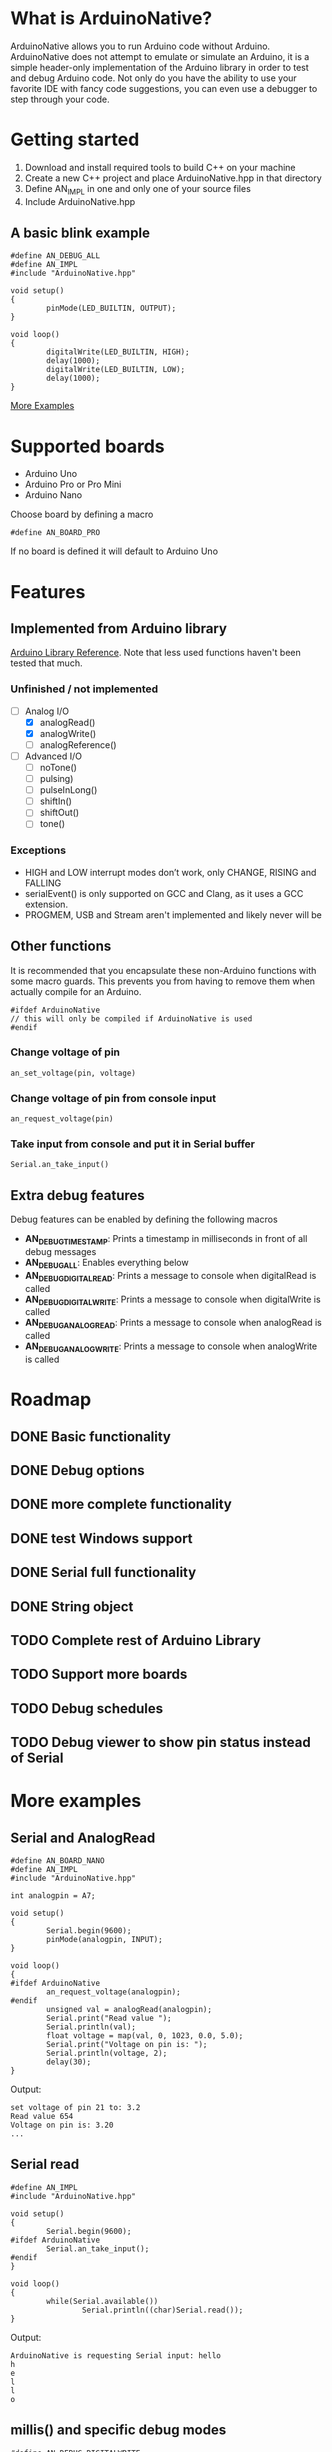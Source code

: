 #+AUTHOR: Halvard Samdal

* What is ArduinoNative?
ArduinoNative allows you to run Arduino code without Arduino.
ArduinoNative does not attempt to emulate or simulate an Arduino, it is a simple header-only implementation of the Arduino library in order to test and debug Arduino code.
Not only do you have the ability to use your favorite IDE with fancy code suggestions, you can even use a debugger to step through your code.
* Getting started
1. Download and install required tools to build C++ on your machine
2. Create a new C++ project and place ArduinoNative.hpp in that directory
3. Define AN_IMPL in one and only one of your source files
4. Include ArduinoNative.hpp
** A basic blink example
#+BEGIN_SRC C++
#define AN_DEBUG_ALL
#define AN_IMPL
#include "ArduinoNative.hpp"

void setup()
{
        pinMode(LED_BUILTIN, OUTPUT);
}

void loop()
{
        digitalWrite(LED_BUILTIN, HIGH);
        delay(1000);
        digitalWrite(LED_BUILTIN, LOW);
        delay(1000);
}
#+END_SRC

[[#more-examples][More Examples]]
* Supported boards
- Arduino Uno
- Arduino Pro or Pro Mini
- Arduino Nano
Choose board by defining a macro
#+BEGIN_SRC C++
#define AN_BOARD_PRO
#+END_SRC
If no board is defined it will default to Arduino Uno
* Features
** Implemented from Arduino library
[[https://www.arduino.cc/reference/en/][Arduino Library Reference]].
Note that less used functions haven't been tested that much.
*** Unfinished / not implemented
- [-] Analog I/O
  + [X] analogRead()
  + [X] analogWrite()
  + [ ] analogReference()
- [ ] Advanced I/O
  + [ ] noTone()
  + [ ] pulsing)
  + [ ] pulseInLong()
  + [ ] shiftIn()
  + [ ] shiftOut()
  + [ ] tone()
*** Exceptions
- HIGH and LOW interrupt modes don’t work, only CHANGE, RISING and FALLING
- serialEvent() is only supported on GCC and Clang, as it uses a GCC extension.
- PROGMEM, USB and Stream aren't implemented and likely never will be
** Other functions
It is recommended that you encapsulate these non-Arduino functions with some macro guards.
This prevents you from having to remove them when actually compile for an Arduino.
#+BEGIN_SRC C++
#ifdef ArduinoNative
// this will only be compiled if ArduinoNative is used
#endif
#+END_SRC
*** Change voltage of pin
#+BEGIN_SRC C++
an_set_voltage(pin, voltage)
#+END_SRC
*** Change voltage of pin from console input
#+BEGIN_SRC C++
an_request_voltage(pin)
#+END_SRC
*** Take input from console and put it in Serial buffer
#+BEGIN_SRC C++
Serial.an_take_input()
#+END_SRC
** Extra debug features
Debug features can be enabled by defining the following macros
- *AN_DEBUG_TIMESTAMP*: Prints a timestamp in milliseconds in front of all debug messages
- *AN_DEBUG_ALL*: Enables everything below
- *AN_DEBUG_DIGITALREAD*: Prints a message to console when digitalRead is called
- *AN_DEBUG_DIGITALWRITE*: Prints a message to console when digitalWrite is called
- *AN_DEBUG_ANALOGREAD*: Prints a message to console when analogRead is called
- *AN_DEBUG_ANALOGWRITE*: Prints a message to console when analogWrite is called
* Roadmap
** DONE Basic functionality
** DONE Debug options
** DONE more complete functionality
** DONE test Windows support
** DONE Serial full functionality
** DONE String object
** TODO Complete rest of Arduino Library
** TODO Support more boards
** TODO Debug schedules
** TODO Debug viewer to show pin status instead of Serial
* More examples
** Serial and AnalogRead
#+BEGIN_SRC C++
#define AN_BOARD_NANO
#define AN_IMPL
#include "ArduinoNative.hpp"

int analogpin = A7;

void setup()
{
        Serial.begin(9600);
        pinMode(analogpin, INPUT);
}

void loop()
{
#ifdef ArduinoNative
        an_request_voltage(analogpin);
#endif
        unsigned val = analogRead(analogpin);
        Serial.print("Read value ");
        Serial.println(val);
        float voltage = map(val, 0, 1023, 0.0, 5.0);
        Serial.print("Voltage on pin is: ");
        Serial.println(voltage, 2);
        delay(30);
}
#+END_SRC
Output:
#+BEGIN_SRC
set voltage of pin 21 to: 3.2
Read value 654
Voltage on pin is: 3.20
...
#+END_SRC
** Serial read
#+BEGIN_SRC C++
#define AN_IMPL
#include "ArduinoNative.hpp"

void setup()
{
        Serial.begin(9600);
#ifdef ArduinoNative
        Serial.an_take_input();
#endif
}

void loop()
{
        while(Serial.available())
                Serial.println((char)Serial.read());
}
#+END_SRC
Output:
#+BEGIN_SRC
ArduinoNative is requesting Serial input: hello
h
e
l
l
o
#+END_SRC
** millis() and specific debug modes
#+BEGIN_SRC C++
#define AN_DEBUG_DIGITALWRITE
#define AN_DEBUG_TIMESTAMP
#define AN_IMPL
#include "ArduinoNative.hpp"

#define LED1 5
#define LED2 6
#define LED1_DELAY 1000 // delay in ms
#define LED2_DELAY 2000 // delay in ms
unsigned long previous_LED1_change;
unsigned long previous_LED2_change;


void setup()
{
        pinMode(LED1, OUTPUT);
        pinMode(LED2, OUTPUT);
}

void loop()
{
        unsigned long t = millis();
        // turn on LED1 every second
        if (t - previous_LED1_change >= LED1_DELAY) {
                digitalWrite(LED1, !digitalRead(LED1));
                previous_LED1_change = t;
        }
        // turn on LED2 every half a second
        if (t - previous_LED2_change >= LED2_DELAY) {
                digitalWrite(LED2, !digitalRead(LED2));
                previous_LED2_change = t;
        }
}
#+END_SRC
Output:
#+BEGIN_SRC
500ms | Pin: 6 is now HIGH
1000ms | Pin: 5 is now HIGH
1000ms | Pin: 6 is now LOW
1500ms | Pin: 6 is now HIGH
2000ms | Pin: 5 is now LOW
2000ms | Pin: 6 is now LOW
2500ms | Pin: 6 is now HIGH
3000ms | Pin: 5 is now HIGH
3000ms | Pin: 6 is now LOW
3500ms | Pin: 6 is now HIGH
4000ms | Pin: 5 is now LOW
4000ms | Pin: 6 is now LOW
...
#+END_SRC
** Interrupts
#+BEGIN_SRC C++
#define AN_IMPL
#include "ArduinoNative.hpp"

unsigned long switchdelay;
unsigned short count;

void interrupt()
{
        Serial.print("INTERRUPT");
        Serial.println(count);
}

void setup() {
        Serial.begin(9600);
        attachInterrupt(digitalPinToInterrupt(2), interrupt, CHANGE);
}

// count 5 times, each time toggling pin 2
// after 5 times detach interrupt
void loop() {
        unsigned long t = millis();
        if (t - switchdelay >= 1000) {
#ifdef ArduinoNative
                an_set_voltage(2, !digitalRead(2) * 5.0);
#endif
                switchdelay = t;
                count++;
                if (count == 5)
                        detachInterrupt(digitalPinToInterrupt(2));
        }
}
#+END_SRC
Output:
#+BEGIN_SRC
INTERRUPT0
INTERRUPT1
INTERRUPT2
INTERRUPT3
INTERRUPT4
#+END_SRC
